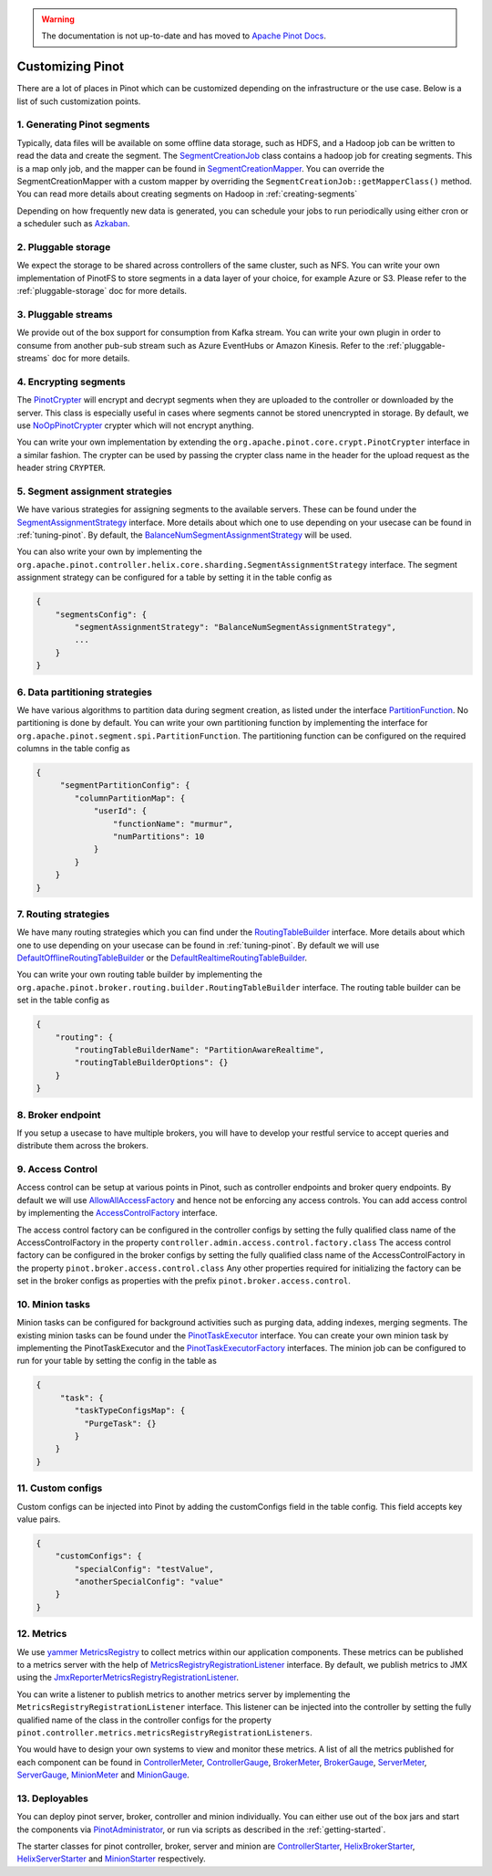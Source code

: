 ..
.. Licensed to the Apache Software Foundation (ASF) under one
.. or more contributor license agreements.  See the NOTICE file
.. distributed with this work for additional information
.. regarding copyright ownership.  The ASF licenses this file
.. to you under the Apache License, Version 2.0 (the
.. "License"); you may not use this file except in compliance
.. with the License.  You may obtain a copy of the License at
..
..   http://www.apache.org/licenses/LICENSE-2.0
..
.. Unless required by applicable law or agreed to in writing,
.. software distributed under the License is distributed on an
.. "AS IS" BASIS, WITHOUT WARRANTIES OR CONDITIONS OF ANY
.. KIND, either express or implied.  See the License for the
.. specific language governing permissions and limitations
.. under the License.
..

.. warning::  The documentation is not up-to-date and has moved to `Apache Pinot Docs <https://docs.pinot.apache.org/>`_.

.. _customizing-pinot:

Customizing Pinot
===================

There are a lot of places in Pinot which can be customized depending on the infrastructure or the use case. Below is a list of such customization points. 


.. image:: img/CustomizingPinot.png


1. Generating Pinot segments
^^^^^^^^^^^^^^^^^^^^^^^^^^^^
Typically, data files will be available on some offline data storage, such as HDFS, and a Hadoop job can be written to read the data and create the segment. The `SegmentCreationJob <https://github.com/apache/incubator-pinot/blob/master/pinot-hadoop/src/main/java/org/apache/pinot/hadoop/job/SegmentCreationJob.java>`_ class contains a hadoop job for creating segments. This is a map only job, and the mapper can be found in `SegmentCreationMapper <https://github.com/apache/incubator-pinot/blob/master/pinot-hadoop/src/main/java/org/apache/pinot/hadoop/job/mapper/SegmentCreationMapper.java>`_. You can override the SegmentCreationMapper with a custom mapper by overriding the ``SegmentCreationJob::getMapperClass()`` method. You can read more details about creating segments on Hadoop in :ref:`creating-segments`

Depending on how frequently new data is generated, you can schedule your jobs to run periodically using either cron or a scheduler such as `Azkaban <https://azkaban.github.io/>`_.


2. Pluggable storage
^^^^^^^^^^^^^^^^^^^^
We expect the storage to be shared across controllers of the same cluster, such as NFS. You can write your own implementation of PinotFS to store segments in a data layer of your choice, for example Azure or S3. Please refer to the :ref:`pluggable-storage` doc for more details.


3. Pluggable streams
^^^^^^^^^^^^^^^^^^^^
We provide out of the box support for consumption from Kafka stream. You can write your own plugin in order to consume from another pub-sub stream such as Azure EventHubs or Amazon Kinesis. Refer to the :ref:`pluggable-streams` doc for more details.  


4. Encrypting segments
^^^^^^^^^^^^^^^^^^^^^^
The `PinotCrypter <https://github.com/apache/incubator-pinot/blob/master/pinot-core/src/main/java/org/apache/pinot/core/crypt/PinotCrypter.java>`_ will encrypt and decrypt segments when they are uploaded to the controller or downloaded by the server. This class is especially useful in cases where segments cannot be stored unencrypted in storage. By default, we use `NoOpPinotCrypter <https://github.com/apache/incubator-pinot/blob/master/pinot-core/src/main/java/org/apache/pinot/core/crypt/NoOpPinotCrypter.java>`_ crypter which will not encrypt anything. 

You can write your own implementation by extending the ``org.apache.pinot.core.crypt.PinotCrypter`` interface in a similar fashion. The crypter can be used by passing the crypter class name in the header for the upload request as the header string ``CRYPTER``.


5. Segment assignment strategies
^^^^^^^^^^^^^^^^^^^^^^^^^^^^^^^^
We have various strategies for assigning segments to the available servers. These can be found under the `SegmentAssignmentStrategy <https://github.com/apache/incubator-pinot/blob/master/pinot-controller/src/main/java/org/apache/pinot/controller/helix/core/sharding/SegmentAssignmentStrategy.java>`_ interface. More details about which one to use depending on your usecase can be found in :ref:`tuning-pinot`. By default, the `BalanceNumSegmentAssignmentStrategy <https://github.com/apache/incubator-pinot/blob/master/pinot-controller/src/main/java/org/apache/pinot/controller/helix/core/sharding/BalanceNumSegmentAssignmentStrategy.java>`_ will be used. 

You can also write your own by implementing the ``org.apache.pinot.controller.helix.core.sharding.SegmentAssignmentStrategy`` interface. The segment assignment strategy can be configured for a table by setting it in the table config as 


.. code-block:: none

    {
        "segmentsConfig": {
            "segmentAssignmentStrategy": "BalanceNumSegmentAssignmentStrategy",
            ...
        }
    }


6. Data partitioning strategies
^^^^^^^^^^^^^^^^^^^^^^^^^^^^^^^
We have various algorithms to partition data during segment creation, as listed under the interface `PartitionFunction <https://github.com/apache/incubator-pinot/blob/master/pinot-core/src/main/java/org/apache/pinot/core/data/partition/PartitionFunction.java>`_. No partitioning is done by default. You can write your own partitioning function by implementing the interface for ``org.apache.pinot.segment.spi.PartitionFunction``. The partitioning function can be configured on the required columns in the table config as


.. code-block:: none

    {
         "segmentPartitionConfig": {
            "columnPartitionMap": {
                "userId": {
                    "functionName": "murmur",
                    "numPartitions": 10
                }
            }
        }
    }


7. Routing strategies
^^^^^^^^^^^^^^^^^^^^^
We have many routing strategies which you can find under the `RoutingTableBuilder <https://github.com/apache/incubator-pinot/blob/master/pinot-broker/src/main/java/org/apache/pinot/broker/routing/builder/RoutingTableBuilder.java>`_ interface. More details about which one to use depending on your usecase can be found in :ref:`tuning-pinot`. By default we will use `DefaultOfflineRoutingTableBuilder <https://github.com/apache/incubator-pinot/blob/master/pinot-broker/src/main/java/org/apache/pinot/broker/routing/builder/DefaultOfflineRoutingTableBuilder.java>`_ or the `DefaultRealtimeRoutingTableBuilder <https://github.com/apache/incubator-pinot/blob/master/pinot-broker/src/main/java/org/apache/pinot/broker/routing/builder/DefaultRealtimeRoutingTableBuilder.java>`_. 

You can write your own routing table builder by implementing the ``org.apache.pinot.broker.routing.builder.RoutingTableBuilder`` interface. The routing table builder can be set in the table config as 


.. code-block:: none

    {
	"routing": {
            "routingTableBuilderName": "PartitionAwareRealtime",
            "routingTableBuilderOptions": {}
        }
    }


8. Broker endpoint
^^^^^^^^^^^^^^^^^^
If you setup a usecase to have multiple brokers, you will have to develop your restful service to accept queries and distribute them across the brokers.


9. Access Control
^^^^^^^^^^^^^^^^^
Access control can be setup at various points in Pinot, such as controller endpoints and broker query endpoints. By default we will use `AllowAllAccessFactory <https://github.com/apache/incubator-pinot/blob/master/pinot-controller/src/main/java/org/apache/pinot/controller/api/access/AllowAllAccessFactory.java>`_ and hence not be enforcing any access controls. You can add access control by implementing the `AccessControlFactory <https://github.com/apache/incubator-pinot/blob/master/pinot-controller/src/main/java/org/apache/pinot/controller/api/access/AccessControlFactory.java>`_ interface. 

The access control factory can be configured in the controller configs by setting the fully qualified class name of the AccessControlFactory in the property
``controller.admin.access.control.factory.class``
The access control factory can be configured in the broker configs by setting the fully qualified class name of the AccessControlFactory in the property
``pinot.broker.access.control.class``
Any other properties required for initializing the factory can be set in the broker configs as properties with the prefix ``pinot.broker.access.control``.


10. Minion tasks 
^^^^^^^^^^^^^^^^
Minion tasks can be configured for background activities such as purging data, adding indexes, merging segments. The existing minion tasks can be found under the `PinotTaskExecutor <https://github.com/apache/incubator-pinot/blob/master/pinot-minion/src/main/java/org/apache/pinot/minion/executor/PinotTaskExecutor.java>`_ interface. You can create your own minion task by implementing the PinotTaskExecutor and the `PinotTaskExecutorFactory <https://github.com/apache/incubator-pinot/blob/master/pinot-minion/src/main/java/org/apache/pinot/minion/executor/PinotTaskExecutorFactory.java>`_ interfaces. The minion job can be configured to run for your table by setting the config in the table as 


.. code-block:: none

    {
         "task": {
            "taskTypeConfigsMap": {
              "PurgeTask": {}
            }
        }
    }


11. Custom configs
^^^^^^^^^^^^^^^^^^
Custom configs can be injected into Pinot by adding the customConfigs field in the table config. This field accepts key value pairs.


.. code-block:: none

    {
	"customConfigs": {
    	    "specialConfig": "testValue",
    	    "anotherSpecialConfig": "value"
        }
    }


12. Metrics 
^^^^^^^^^^^
We use `yammer MetricsRegistry <https://metrics.dropwizard.io/4.0.0/>`_ to collect metrics within our application components. These metrics can be published to a metrics server with the help of `MetricsRegistryRegistrationListener <https://github.com/apache/incubator-pinot/blob/master/pinot-common/src/main/java/org/apache/pinot/common/metrics/MetricsRegistryRegistrationListener.java>`_ interface. By default, we publish metrics to JMX using the `JmxReporterMetricsRegistryRegistrationListener <https://github.com/apache/incubator-pinot/blob/master/pinot-common/src/main/java/org/apache/pinot/common/metrics/JmxReporterMetricsRegistryRegistrationListener.java>`_. 

You can write a listener to publish metrics to another metrics server by implementing the  ``MetricsRegistryRegistrationListener`` interface. This listener can be injected into the controller by setting the fully qualified name of the class in the controller configs for the property ``pinot.controller.metrics.metricsRegistryRegistrationListeners``.

You would have to design your own systems to view and monitor these metrics. A list of all the metrics published for each component can be found in `ControllerMeter <https://github.com/apache/incubator-pinot/blob/master/pinot-common/src/main/java/org/apache/pinot/common/metrics/ControllerMeter.java>`_, `ControllerGauge <https://github.com/apache/incubator-pinot/blob/master/pinot-common/src/main/java/org/apache/pinot/common/metrics/ControllerGauge.java>`_, `BrokerMeter <https://github.com/apache/incubator-pinot/blob/master/pinot-common/src/main/java/org/apache/pinot/common/metrics/BrokerMeter.java>`_, `BrokerGauge <https://github.com/apache/incubator-pinot/blob/master/pinot-common/src/main/java/org/apache/pinot/common/metrics/BrokerGauge.java>`_, `ServerMeter <https://github.com/apache/incubator-pinot/blob/master/pinot-common/src/main/java/org/apache/pinot/common/metrics/ServerMeter.java>`_, `ServerGauge <https://github.com/apache/incubator-pinot/blob/master/pinot-common/src/main/java/org/apache/pinot/common/metrics/ServerGauge.java>`_, `MinionMeter <https://github.com/apache/incubator-pinot/blob/master/pinot-common/src/main/java/org/apache/pinot/common/metrics/MinionMeter.java>`_ and `MinionGauge <https://github.com/apache/incubator-pinot/blob/master/pinot-common/src/main/java/org/apache/pinot/common/metrics/MinionGauge.java>`_.


13. Deployables 
^^^^^^^^^^^^^^^
You can deploy pinot server, broker, controller and minion individually. You can either use out of the box jars and start the components via `PinotAdministrator <https://github.com/apache/incubator-pinot/blob/master/pinot-tools/src/main/java/org/apache/pinot/tools/admin/PinotAdministrator.java>`_, or run via scripts as described in the :ref:`getting-started`.

The starter classes for pinot controller, broker, server and minion are `ControllerStarter <https://github.com/apache/incubator-pinot/blob/master/pinot-controller/src/main/java/org/apache/pinot/controller/ControllerStarter.java>`_, `HelixBrokerStarter <https://github.com/apache/incubator-pinot/blob/master/pinot-broker/src/main/java/org/apache/pinot/broker/broker/helix/HelixBrokerStarter.java>`_, `HelixServerStarter <https://github.com/apache/incubator-pinot/blob/master/pinot-server/src/main/java/org/apache/pinot/server/starter/helix/HelixServerStarter.java>`_ and `MinionStarter <https://github.com/apache/incubator-pinot/blob/master/pinot-minion/src/main/java/org/apache/pinot/minion/MinionStarter.java>`_ respectively.


